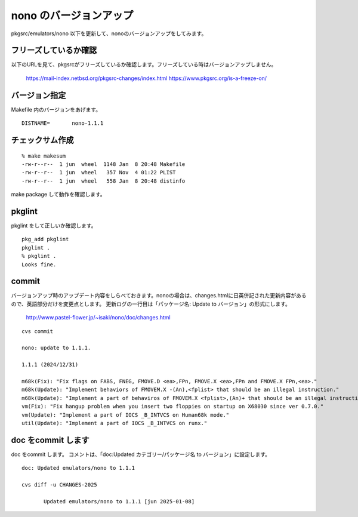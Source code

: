.. 
 Copyright (c) 2022-4 Jun Ebihara All rights reserved.
 Redistribution and use in source and binary forms, with or without
 modification, are permitted provided that the following conditions
 are met:
 1. Redistributions of source code must retain the above copyright
    notice, this list of conditions and the following disclaimer.
 2. Redistributions in binary form must reproduce the above copyright
    notice, this list of conditions and the following disclaimer in the
    documentation and/or other materials provided with the distribution.
 THIS SOFTWARE IS PROVIDED BY THE AUTHOR ``AS IS'' AND ANY EXPRESS OR
 IMPLIED WARRANTIES, INCLUDING, BUT NOT LIMITED TO, THE IMPLIED WARRANTIES
 OF MERCHANTABILITY AND FITNESS FOR A PARTICULAR PURPOSE ARE DISCLAIMED.
 IN NO EVENT SHALL THE AUTHOR BE LIABLE FOR ANY DIRECT, INDIRECT,
 INCIDENTAL, SPECIAL, EXEMPLARY, OR CONSEQUENTIAL DAMAGES (INCLUDING, BUT
 NOT LIMITED TO, PROCUREMENT OF SUBSTITUTE GOODS OR SERVICES; LOSS OF USE,
 DATA, OR PROFITS; OR BUSINESS INTERRUPTION) HOWEVER CAUSED AND ON ANY
 THEORY OF LIABILITY, WHETHER IN CONTRACT, STRICT LIABILITY, OR TORT
 (INCLUDING NEGLIGENCE OR OTHERWISE) ARISING IN ANY WAY OUT OF THE USE OF
 THIS SOFTWARE, EVEN IF ADVISED OF THE POSSIBILITY OF SUCH DAMAGE.


=========================
nono のバージョンアップ
=========================

pkgsrc/emulators/nono 以下を更新して、nonoのバージョンアップをしてみます。


フリーズしているか確認
--------------------------

以下のURLを見て、pkgsrcがフリーズしているか確認します。フリーズしている時はバージョンアップしません。

 https://mail-index.netbsd.org/pkgsrc-changes/index.html
 https://www.pkgsrc.org/is-a-freeze-on/

バージョン指定
---------------------

Makefile 内のバージョンをあげます。

::

 DISTNAME=       nono-1.1.1

チェックサム作成
------------------

::  

 % make makesum
 -rw-r--r--  1 jun  wheel  1148 Jan  8 20:48 Makefile
 -rw-r--r--  1 jun  wheel   357 Nov  4 01:22 PLIST
 -rw-r--r--  1 jun  wheel   558 Jan  8 20:48 distinfo


make package して動作を確認します。
 
pkglint
----------
 
pkglint をして正しいか確認します。

::
 
 pkg_add pkglint
 pkglint .
 % pkglint .
 Looks fine.

commit 
-------------

バージョンアップ時のアップデート内容をしらべておきます。nonoの場合は、changes.htmlに日英併記された更新内容があるので、英語部分だけを変更点とします。
更新ログの一行目は「パッケージ名: Update to バージョン」の形式にします。

 http://www.pastel-flower.jp/~isaki/nono/doc/changes.html

:: 

 cvs commit 

 nono: update to 1.1.1.

 1.1.1 (2024/12/31)

 m68k(Fix): "Fix flags on FABS, FNEG, FMOVE.D <ea>,FPn, FMOVE.X <ea>,FPn and FMOVE.X FPn,<ea>."
 m68k(Update): "Implement behaviors of FMOVEM.X -(An),<fplist> that should be an illegal instruction."
 m68k(Update): "Implement a part of behaviros of FMOVEM.X <fplist>,(An)+ that should be an illegal instruction."
 vm(Fix): "Fix hangup problem when you insert two floppies on startup on X68030 since ver 0.7.0."
 vm(Update): "Implement a part of IOCS _B_INTVCS on Human68k mode."
 util(Update): "Implement a part of IOCS _B_INTVCS on runx."

doc をcommit します
---------------------
 
doc をcommit します。
コメントは、「doc:Updated カテゴリー/パッケージ名 to バージョン」に設定します。

::

 doc: Updated emulators/nono to 1.1.1
 
 cvs diff -u CHANGES-2025
 
        Updated emulators/nono to 1.1.1 [jun 2025-01-08]


